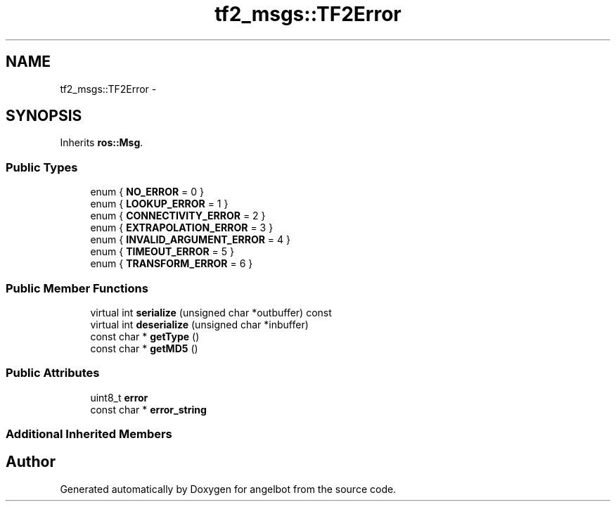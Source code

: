 .TH "tf2_msgs::TF2Error" 3 "Sat Jul 9 2016" "angelbot" \" -*- nroff -*-
.ad l
.nh
.SH NAME
tf2_msgs::TF2Error \- 
.SH SYNOPSIS
.br
.PP
.PP
Inherits \fBros::Msg\fP\&.
.SS "Public Types"

.in +1c
.ti -1c
.RI "enum { \fBNO_ERROR\fP = 0 }"
.br
.ti -1c
.RI "enum { \fBLOOKUP_ERROR\fP = 1 }"
.br
.ti -1c
.RI "enum { \fBCONNECTIVITY_ERROR\fP = 2 }"
.br
.ti -1c
.RI "enum { \fBEXTRAPOLATION_ERROR\fP = 3 }"
.br
.ti -1c
.RI "enum { \fBINVALID_ARGUMENT_ERROR\fP = 4 }"
.br
.ti -1c
.RI "enum { \fBTIMEOUT_ERROR\fP = 5 }"
.br
.ti -1c
.RI "enum { \fBTRANSFORM_ERROR\fP = 6 }"
.br
.in -1c
.SS "Public Member Functions"

.in +1c
.ti -1c
.RI "virtual int \fBserialize\fP (unsigned char *outbuffer) const "
.br
.ti -1c
.RI "virtual int \fBdeserialize\fP (unsigned char *inbuffer)"
.br
.ti -1c
.RI "const char * \fBgetType\fP ()"
.br
.ti -1c
.RI "const char * \fBgetMD5\fP ()"
.br
.in -1c
.SS "Public Attributes"

.in +1c
.ti -1c
.RI "uint8_t \fBerror\fP"
.br
.ti -1c
.RI "const char * \fBerror_string\fP"
.br
.in -1c
.SS "Additional Inherited Members"


.SH "Author"
.PP 
Generated automatically by Doxygen for angelbot from the source code\&.
